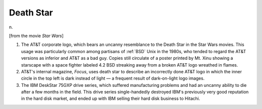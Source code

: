 .. _Death-Star:

============================================================
Death Star
============================================================

n\.

[from the movie *Star Wars*\]

1.
   The AT&T corporate logo, which bears an uncanny resemblance to the Death Star in the Star Wars movies.
   This usage was particularly common among partisans of :ref:`BSD` Unix in the 1980s, who tended to regard the AT&T versions as inferior and AT&T as a bad guy.
   Copies still circulate of a poster printed by Mt.
   Xinu showing a starscape with a space fighter labeled 4.2 BSD streaking away from a broken AT&T logo wreathed in flames.

2.
   AT&T's internal magazine, *Focus*\, uses death star to describe an incorrectly done AT&T logo in which the inner circle in the top left is dark instead of light — a frequent result of dark-on-light logo images.

3.
   The IBM DeskStar 75GXP drive series, which suffered manufacturing problems and had an uncanny ability to die after a few months in the field.
   This drive series single-handedly destroyed IBM's previously very good reputation in the hard disk market, and ended up with IBM selling their hard disk business to Hitachi.

